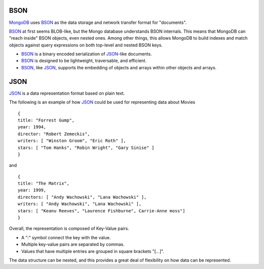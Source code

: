 BSON
====

`MongoDB`_ uses `BSON`_ as the data storage and network transfer format for "documents". 

`BSON`_ at first seems BLOB-like, but the Mongo database understands BSON internals. This means that MongoDB can "reach inside" BSON objects, even nested ones. Among other things, this allows MongoDB to build indexes and match objects against query expressions on both top-level and nested BSON keys.

* `BSON`_ is a binary encoded serialization of `JSON`_-like documents.
* `BSON`_ is designed to be lightweight, traversable, and efficient. 
* `BSON`_, like `JSON`_, supports the embedding of objects and arrays within other objects and arrays.


JSON
====

`JSON`_ is a data representation format based on plain text.

The following is an example of how `JSON`_ could be used for representing data
about Movies

::

  {
  title: "Forrest Gump",
  year: 1994,
  director: "Robert Zemeckis",
  writers: [ "Winston Groom", "Eric Roth" ],
  stars: [ "Tom Hanks", "Robin Wright", "Gary Sinise" ]
  }

and

::

  {
  title: "The Matrix",
  year: 1999,
  directors: [ "Andy Wachowski", "Lana Wachowski" ],
  writers: [ "Andy Wachowski", "Lana Wachowski" ],
  stars: [ "Keanu Reeves", "Laurence Fishburne", Carrie-Anne moss"]
  }
 

Overall, the representation is composed of Key-Value pairs. 

* A ":" symbol connect the key with the value.
* Multiple key-value pairs are separated by commas.
* Values that have multiple entries are grouped in square brackets "[...]".

The data structure can be nested, and this provides a great deal of flexibility
on how data can be represented.


.. _JSON: http://www.json.org/
.. _BSON: http://bsonspec.org/
.. _BSON Specification: http://www.mongodb.org/display/DOCS/BSON
.. _MongoDB: http://www.mongodb.org/

